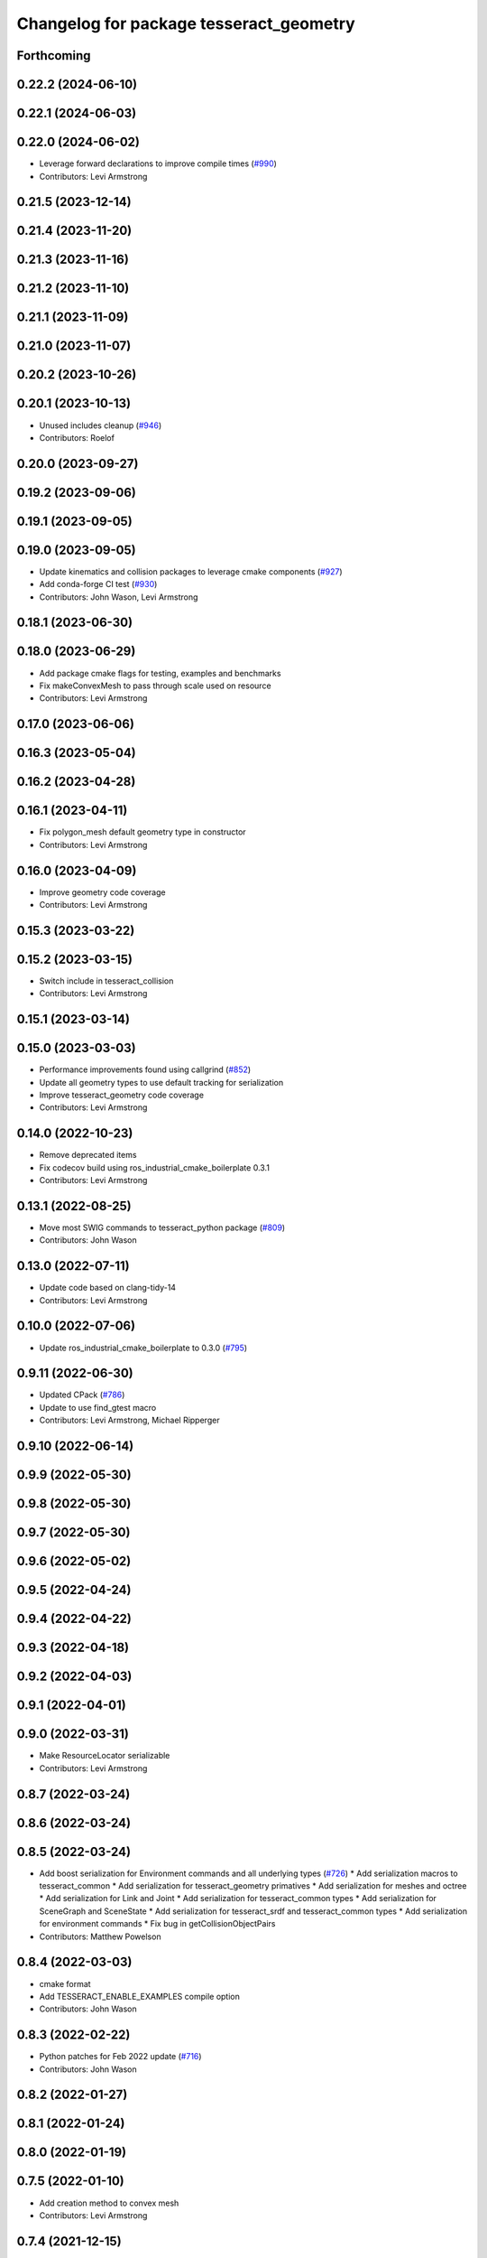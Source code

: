 ^^^^^^^^^^^^^^^^^^^^^^^^^^^^^^^^^^^^^^^^
Changelog for package tesseract_geometry
^^^^^^^^^^^^^^^^^^^^^^^^^^^^^^^^^^^^^^^^

Forthcoming
-----------

0.22.2 (2024-06-10)
-------------------

0.22.1 (2024-06-03)
-------------------

0.22.0 (2024-06-02)
-------------------
* Leverage forward declarations to improve compile times (`#990 <https://github.com/tesseract-robotics/tesseract/issues/990>`_)
* Contributors: Levi Armstrong

0.21.5 (2023-12-14)
-------------------

0.21.4 (2023-11-20)
-------------------

0.21.3 (2023-11-16)
-------------------

0.21.2 (2023-11-10)
-------------------

0.21.1 (2023-11-09)
-------------------

0.21.0 (2023-11-07)
-------------------

0.20.2 (2023-10-26)
-------------------

0.20.1 (2023-10-13)
-------------------
* Unused includes cleanup (`#946 <https://github.com/tesseract-robotics/tesseract/issues/946>`_)
* Contributors: Roelof

0.20.0 (2023-09-27)
-------------------

0.19.2 (2023-09-06)
-------------------

0.19.1 (2023-09-05)
-------------------

0.19.0 (2023-09-05)
-------------------
* Update kinematics and collision packages to leverage cmake components (`#927 <https://github.com/tesseract-robotics/tesseract/issues/927>`_)
* Add conda-forge CI test (`#930 <https://github.com/tesseract-robotics/tesseract/issues/930>`_)
* Contributors: John Wason, Levi Armstrong

0.18.1 (2023-06-30)
-------------------

0.18.0 (2023-06-29)
-------------------
* Add package cmake flags for testing, examples and benchmarks
* Fix makeConvexMesh to pass through scale used on resource
* Contributors: Levi Armstrong

0.17.0 (2023-06-06)
-------------------

0.16.3 (2023-05-04)
-------------------

0.16.2 (2023-04-28)
-------------------

0.16.1 (2023-04-11)
-------------------
* Fix polygon_mesh default geometry type in constructor
* Contributors: Levi Armstrong

0.16.0 (2023-04-09)
-------------------
* Improve geometry code coverage
* Contributors: Levi Armstrong

0.15.3 (2023-03-22)
-------------------

0.15.2 (2023-03-15)
-------------------
* Switch include in tesseract_collision
* Contributors: Levi Armstrong

0.15.1 (2023-03-14)
-------------------

0.15.0 (2023-03-03)
-------------------
* Performance improvements found using callgrind (`#852 <https://github.com/tesseract-robotics/tesseract/issues/852>`_)
* Update all geometry types to use default tracking for serialization
* Improve tesseract_geometry code coverage
* Contributors: Levi Armstrong

0.14.0 (2022-10-23)
-------------------
* Remove deprecated items
* Fix codecov build using ros_industrial_cmake_boilerplate 0.3.1
* Contributors: Levi Armstrong

0.13.1 (2022-08-25)
-------------------
* Move most SWIG commands to tesseract_python package (`#809 <https://github.com/tesseract-robotics/tesseract/issues/809>`_)
* Contributors: John Wason

0.13.0 (2022-07-11)
-------------------
* Update code based on clang-tidy-14
* Contributors: Levi Armstrong

0.10.0 (2022-07-06)
-------------------
* Update ros_industrial_cmake_boilerplate to 0.3.0 (`#795 <https://github.com/tesseract-robotics/tesseract/issues/795>`_)

0.9.11 (2022-06-30)
-------------------
* Updated CPack (`#786 <https://github.com/tesseract-robotics/tesseract/issues/786>`_)
* Update to use find_gtest macro
* Contributors: Levi Armstrong, Michael Ripperger

0.9.10 (2022-06-14)
-------------------

0.9.9 (2022-05-30)
------------------

0.9.8 (2022-05-30)
------------------

0.9.7 (2022-05-30)
------------------

0.9.6 (2022-05-02)
------------------

0.9.5 (2022-04-24)
------------------

0.9.4 (2022-04-22)
------------------

0.9.3 (2022-04-18)
------------------

0.9.2 (2022-04-03)
------------------

0.9.1 (2022-04-01)
------------------

0.9.0 (2022-03-31)
------------------
* Make ResourceLocator serializable
* Contributors: Levi Armstrong

0.8.7 (2022-03-24)
------------------

0.8.6 (2022-03-24)
------------------

0.8.5 (2022-03-24)
------------------
* Add boost serialization for Environment commands and all underlying types (`#726 <https://github.com/tesseract-robotics/tesseract/issues/726>`_)
  * Add serialization macros to tesseract_common
  * Add serialization for tesseract_geometry primatives
  * Add serialization for meshes and octree
  * Add serialization for Link and Joint
  * Add serialization for tesseract_common types
  * Add serialization for SceneGraph and SceneState
  * Add serialization for tesseract_srdf and tesseract_common types
  * Add serialization for environment commands
  * Fix bug in getCollisionObjectPairs
* Contributors: Matthew Powelson

0.8.4 (2022-03-03)
------------------
* cmake format
* Add TESSERACT_ENABLE_EXAMPLES compile option
* Contributors: John Wason

0.8.3 (2022-02-22)
------------------
* Python patches for Feb 2022 update (`#716 <https://github.com/tesseract-robotics/tesseract/issues/716>`_)
* Contributors: John Wason

0.8.2 (2022-01-27)
------------------

0.8.1 (2022-01-24)
------------------

0.8.0 (2022-01-19)
------------------

0.7.5 (2022-01-10)
------------------
* Add creation method to convex mesh
* Contributors: Levi Armstrong

0.7.4 (2021-12-15)
------------------

0.7.3 (2021-12-15)
------------------

0.7.2 (2021-12-15)
------------------

0.7.1 (2021-12-15)
------------------
* Move checkKinematics to getKinematicGroup and add support for clang-tidy-12 (`#682 <https://github.com/tesseract-robotics/tesseract/issues/682>`_)
  * Move checkKinematics to getKinematicGroup and add support for clang-tidy-12
  * Reduce the number of checks perform in checkKinematics
  * Leverage checkKinematics in unit tests
* Improve creating octree from point cloud using lazy_eval (`#680 <https://github.com/tesseract-robotics/tesseract/issues/680>`_)
* Contributors: Levi Armstrong

0.7.0 (2021-12-04)
------------------

0.6.9 (2021-11-29)
------------------

0.6.8 (2021-11-29)
------------------
* Fix spelling errors
* Contributors: Levi Armstrong

0.6.7 (2021-11-16)
------------------

0.6.6 (2021-11-10)
------------------

0.5.0 (2021-07-02)
------------------

0.4.1 (2021-04-24)
------------------

0.4.0 (2021-04-23)
------------------
* No changes

0.3.1 (2021-04-14)
------------------
* Move tesseract_variables() before any use of custom macros
* Contributors: Levi Armstrong

0.3.0 (2021-04-09)
------------------
* Only enable code coverage if compiler definition is set
* Add cmake format
* Use boost targets, add cpack and license file (`#572 <https://github.com/ros-industrial-consortium/tesseract/issues/572>`_)
* Fix the way in which Eigen is included (`#570 <https://github.com/ros-industrial-consortium/tesseract/issues/570>`_)
* Contributors: Hervé Audren, Levi Armstrong

0.2.0 (2021-02-17)
------------------
* Update cmake_common_scripts to ros_industrial_cmake_boilerplate
* Move all directories in tesseract directory up one level
* Contributors: Levi Armstrong

0.1.0 (2020-12-31)
------------------
* Add missing include to tesseract_geometry/types.h
* Add asserts to mesh.h sdf_mesh.h to error if not triangle meshes
* Fix incorrect includes in cylinder.h and octree.h
* remove unused dependencies
* Add tesseract_geometry package and update tesseract_collision to leverage new package
* Contributors: Levi Armstrong

